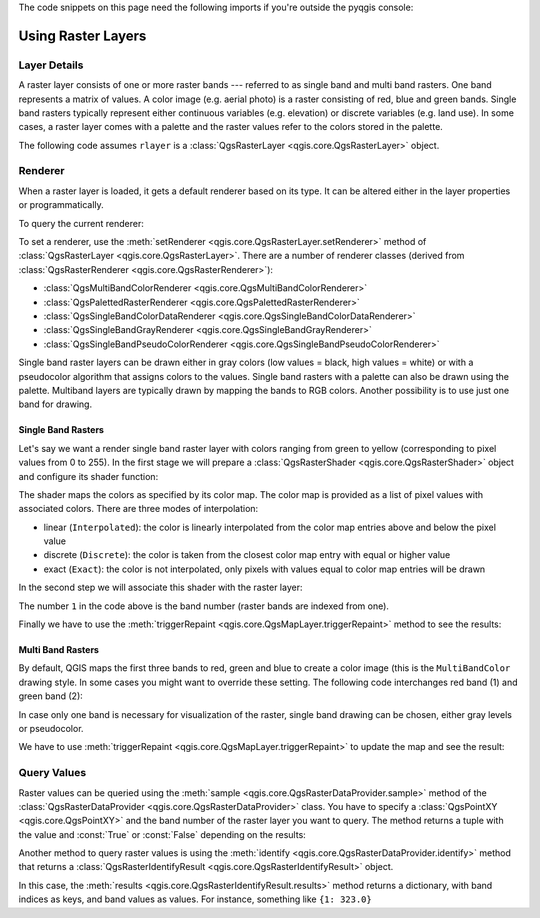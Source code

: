 .. highlight:: python
   :linenothreshold: 5

.. testsetup:: raster

    from qgis.core import (
        QgsRasterLayer,
        QgsProject,
        QgsPointXY,
        QgsRaster,
        QgsRasterShader,
        QgsColorRampShader,
        QgsSingleBandPseudoColorRenderer,
        QgsSingleBandColorDataRenderer,
        QgsSingleBandGrayRenderer,
    )

    from qgis.PyQt.QtGui import (
        QColor,
    )

    iface = start_qgis()

    rlayer = QgsRasterLayer("GPKG:%s/testdata/sublayers.gpkg:srtm" % os.getcwd(), "srtm")
    rlayer_multi = QgsRasterLayer("GPKG:%s/testdata/sublayers.gpkg:raster_layer" % os.getcwd(), "multiband")
    QgsProject.instance().addMapLayers([rlayer, rlayer_multi])
    assert rlayer.isValid()

The code snippets on this page need the following imports if you're outside the pyqgis console:

.. testcode:: raster

    from qgis.core import (
        QgsRasterLayer,
        QgsProject,
        QgsPointXY,
        QgsRaster,
        QgsRasterShader,
        QgsColorRampShader,
        QgsSingleBandPseudoColorRenderer,
        QgsSingleBandColorDataRenderer,
        QgsSingleBandGrayRenderer,
    )

    from qgis.PyQt.QtGui import (
        QColor,
    )

.. _raster:

.. index::
   pair: Raster; Raster layers

*********************
 Using Raster Layers
*********************

.. index:: Raster layers; Details

Layer Details
=============

A raster layer consists of one or more raster bands --- referred to as
single band and multi band rasters. One band represents a matrix of
values. A color image (e.g. aerial photo) is a raster consisting of red,
blue and green bands. Single band rasters typically represent either continuous
variables (e.g. elevation) or discrete variables (e.g. land use). In some
cases, a raster layer comes with a palette and the raster values refer to
the colors stored in the palette.

The following code assumes ``rlayer`` is a
:class:`QgsRasterLayer <qgis.core.QgsRasterLayer>` object.


.. testcode:: raster

    rlayer = QgsProject.instance().mapLayersByName('srtm')[0]
    # get the resolution of the raster in layer unit
    print(rlayer.width(), rlayer.height())

.. testoutput:: raster

    919 619

.. testcode:: raster

    # get the extent of the layer as QgsRectangle
    print(rlayer.extent())

.. testoutput:: raster

    <QgsRectangle: 20.06856808199999875 -34.27001076999999896, 20.83945284300000012 -33.75077500700000144>

.. testcode:: raster

    # get the extent of the layer as Strings
    print(rlayer.extent().toString())

.. testoutput:: raster

    20.0685680819999988,-34.2700107699999990 : 20.8394528430000001,-33.7507750070000014

.. testcode:: raster

    # get the raster type: 0 = GrayOrUndefined (single band), 1 = Palette (single band), 2 = Multiband
    print(rlayer.rasterType())

.. testoutput:: raster

    0

.. testcode:: raster

     # get the total band count of the raster
    print(rlayer.bandCount())

.. testoutput:: raster

    1

.. testcode:: raster

    # get all the available metadata as a QgsLayerMetadata object
    print(rlayer.metadata())

.. testoutput:: raster

    <qgis._core.QgsLayerMetadata object at 0x13711d558>

.. index:: Raster layers; Renderer

Renderer
========

When a raster layer is loaded, it gets a default renderer based on its
type. It can be altered either in the layer properties or programmatically.

To query the current renderer:

.. testcode:: raster

    print(rlayer.renderer())

.. testoutput:: raster

    <qgis._core.QgsSingleBandGrayRenderer object at 0x7f471c1da8a0>


.. testcode:: raster

    print(rlayer.renderer().type())

.. testoutput:: raster

    singlebandgray

To set a renderer, use the :meth:`setRenderer <qgis.core.QgsRasterLayer.setRenderer>`
method of :class:`QgsRasterLayer <qgis.core.QgsRasterLayer>`. There are a
number of renderer classes (derived from :class:`QgsRasterRenderer
<qgis.core.QgsRasterRenderer>`):

* :class:`QgsMultiBandColorRenderer <qgis.core.QgsMultiBandColorRenderer>`
* :class:`QgsPalettedRasterRenderer <qgis.core.QgsPalettedRasterRenderer>`
* :class:`QgsSingleBandColorDataRenderer <qgis.core.QgsSingleBandColorDataRenderer>`
* :class:`QgsSingleBandGrayRenderer <qgis.core.QgsSingleBandGrayRenderer>`
* :class:`QgsSingleBandPseudoColorRenderer <qgis.core.QgsSingleBandPseudoColorRenderer>`

Single band raster layers can be drawn either in gray colors (low values =
black, high values = white) or with a pseudocolor algorithm that assigns colors
to the values.
Single band rasters with a palette can also be drawn using the palette.
Multiband layers are typically drawn by mapping the bands to RGB colors.
Another possibility is to use just one band for drawing.


.. index:: Raster layers; Single band

Single Band Rasters
-------------------

Let's say we want a render single band raster layer with colors ranging from
green to yellow (corresponding to pixel values from 0 to 255).
In the first stage we will prepare a
:class:`QgsRasterShader <qgis.core.QgsRasterShader>` object and configure
its shader function:

.. testcode:: raster

    fcn = QgsColorRampShader()
    fcn.setColorRampType(QgsColorRampShader.Interpolated)
    lst = [ QgsColorRampShader.ColorRampItem(0, QColor(0,255,0)),
          QgsColorRampShader.ColorRampItem(255, QColor(255,255,0)) ]
    fcn.setColorRampItemList(lst)
    shader = QgsRasterShader()
    shader.setRasterShaderFunction(fcn)

The shader maps the colors as specified by its color map. The color map is
provided as a list of pixel values with associated colors.
There are three modes of interpolation:

* linear (``Interpolated``): the color is linearly interpolated
  from the color map entries above and below the pixel value
* discrete (``Discrete``): the color is taken from the closest color
  map entry with equal or higher value
* exact (``Exact``): the color is not interpolated, only pixels with
  values equal to color map entries will be drawn

In the second step we will associate this shader with the raster layer:

.. testcode:: raster

    renderer = QgsSingleBandPseudoColorRenderer(rlayer.dataProvider(), 1, shader)
    rlayer.setRenderer(renderer)

The number ``1`` in the code above is the band number (raster bands are
indexed from one).

Finally we have to use the
:meth:`triggerRepaint <qgis.core.QgsMapLayer.triggerRepaint>` method
to see the results:

.. testcode:: raster

    rlayer.triggerRepaint()


.. index:: Raster layers; Multi band

Multi Band Rasters
------------------

By default, QGIS maps the first three bands to red, green and blue to
create a color image (this is the ``MultiBandColor`` drawing style.
In some cases you might want to override these setting.
The following code interchanges red band (1) and green band (2):

.. testcode:: raster

    rlayer_multi = QgsProject.instance().mapLayersByName('multiband')[0]
    rlayer_multi.renderer().setGreenBand(1)
    rlayer_multi.renderer().setRedBand(2)

In case only one band is necessary for visualization of the raster,
single band drawing can be chosen, either gray levels or pseudocolor.

We have to use :meth:`triggerRepaint <qgis.core.QgsMapLayer.triggerRepaint>`
to update the map and see the result:

.. testcode:: raster

    rlayer_multi.triggerRepaint()

.. index::
  pair: Raster layers; Refreshing

.. index::
  pair: Raster layers; Querying

Query Values
============

Raster values can be queried using the
:meth:`sample <qgis.core.QgsRasterDataProvider.sample>` method of
the :class:`QgsRasterDataProvider <qgis.core.QgsRasterDataProvider>` class.
You have to specify a :class:`QgsPointXY <qgis.core.QgsPointXY>`
and the band number of the raster layer you want to query. The method returns a
tuple with the value and :const:`True` or :const:`False` depending on the results:

.. testcode:: raster

    val, res = rlayer.dataProvider().sample(QgsPointXY(20.50, -34), 1)

Another method to query raster values is using the :meth:`identify
<qgis.core.QgsRasterDataProvider.identify>` method that returns a
:class:`QgsRasterIdentifyResult <qgis.core.QgsRasterIdentifyResult>` object.

.. testcode:: raster

    ident = rlayer.dataProvider().identify(QgsPointXY(20.5, -34), QgsRaster.IdentifyFormatValue)

    if ident.isValid():
      print(ident.results())

.. testoutput:: raster

    {1: 323.0}

In this case, the :meth:`results <qgis.core.QgsRasterIdentifyResult.results>`
method returns a dictionary, with band indices as keys, and band values as
values.
For instance, something like ``{1: 323.0}``
